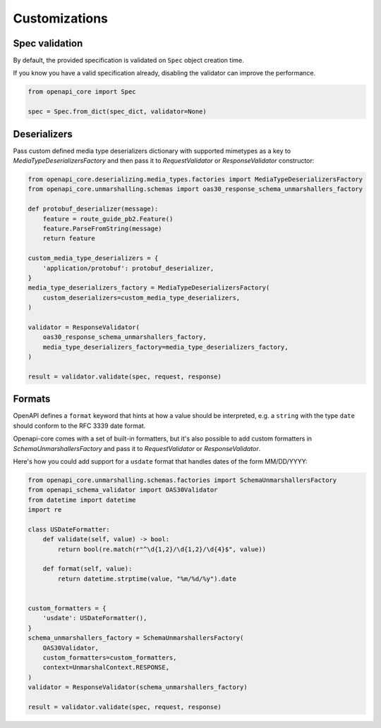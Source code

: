 Customizations
==============

Spec validation
---------------

By default, the provided specification is validated on ``Spec`` object creation time.

If you know you have a valid specification already, disabling the validator can improve the performance.

.. code-block:: python

   from openapi_core import Spec

   spec = Spec.from_dict(spec_dict, validator=None)

Deserializers
-------------

Pass custom defined media type deserializers dictionary with supported mimetypes as a key to `MediaTypeDeserializersFactory` and then pass it to `RequestValidator` or `ResponseValidator` constructor:

.. code-block:: python

   from openapi_core.deserializing.media_types.factories import MediaTypeDeserializersFactory
   from openapi_core.unmarshalling.schemas import oas30_response_schema_unmarshallers_factory

   def protobuf_deserializer(message):
       feature = route_guide_pb2.Feature()
       feature.ParseFromString(message)
       return feature

   custom_media_type_deserializers = {
       'application/protobuf': protobuf_deserializer,
   }
   media_type_deserializers_factory = MediaTypeDeserializersFactory(
       custom_deserializers=custom_media_type_deserializers,
   )

   validator = ResponseValidator(
       oas30_response_schema_unmarshallers_factory,
       media_type_deserializers_factory=media_type_deserializers_factory,
   )

   result = validator.validate(spec, request, response)

Formats
-------

OpenAPI defines a ``format`` keyword that hints at how a value should be interpreted, e.g. a ``string`` with the type ``date`` should conform to the RFC 3339 date format.

Openapi-core comes with a set of built-in formatters, but it's also possible to add custom formatters in `SchemaUnmarshallersFactory` and pass it to `RequestValidator` or `ResponseValidator`.

Here's how you could add support for a ``usdate`` format that handles dates of the form MM/DD/YYYY:

.. code-block:: python

   from openapi_core.unmarshalling.schemas.factories import SchemaUnmarshallersFactory
   from openapi_schema_validator import OAS30Validator
   from datetime import datetime
   import re

   class USDateFormatter:
       def validate(self, value) -> bool:
           return bool(re.match(r"^\d{1,2}/\d{1,2}/\d{4}$", value))

       def format(self, value):
           return datetime.strptime(value, "%m/%d/%y").date


   custom_formatters = {
       'usdate': USDateFormatter(),
   }
   schema_unmarshallers_factory = SchemaUnmarshallersFactory(
       OAS30Validator,
       custom_formatters=custom_formatters,
       context=UnmarshalContext.RESPONSE,
   )
   validator = ResponseValidator(schema_unmarshallers_factory)

   result = validator.validate(spec, request, response)

